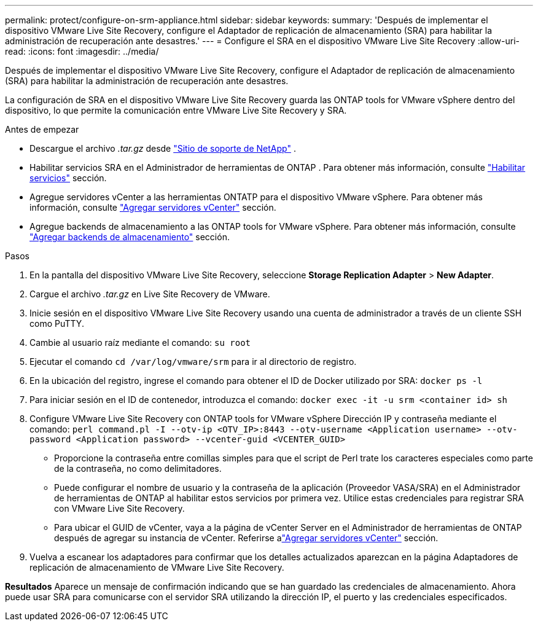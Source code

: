 ---
permalink: protect/configure-on-srm-appliance.html 
sidebar: sidebar 
keywords:  
summary: 'Después de implementar el dispositivo VMware Live Site Recovery, configure el Adaptador de replicación de almacenamiento (SRA) para habilitar la administración de recuperación ante desastres.' 
---
= Configure el SRA en el dispositivo VMware Live Site Recovery
:allow-uri-read: 
:icons: font
:imagesdir: ../media/


[role="lead"]
Después de implementar el dispositivo VMware Live Site Recovery, configure el Adaptador de replicación de almacenamiento (SRA) para habilitar la administración de recuperación ante desastres.

La configuración de SRA en el dispositivo VMware Live Site Recovery guarda las ONTAP tools for VMware vSphere dentro del dispositivo, lo que permite la comunicación entre VMware Live Site Recovery y SRA.

.Antes de empezar
* Descargue el archivo _.tar.gz_ desde https://mysupport.netapp.com/site/products/all/details/otv10/downloads-tab["Sitio de soporte de NetApp"] .
* Habilitar servicios SRA en el Administrador de herramientas de ONTAP . Para obtener más información, consulte link:../manage/enable-services.html["Habilitar servicios"] sección.
* Agregue servidores vCenter a las herramientas ONTATP para el dispositivo VMware vSphere. Para obtener más información, consulte link:../configure/add-vcenter.html["Agregar servidores vCenter"] sección.
* Agregue backends de almacenamiento a las ONTAP tools for VMware vSphere. Para obtener más información, consulte link:../configure/add-storage-backend.html["Agregar backends de almacenamiento"] sección.


.Pasos
. En la pantalla del dispositivo VMware Live Site Recovery, seleccione *Storage Replication Adapter* > *New Adapter*.
. Cargue el archivo _.tar.gz_ en Live Site Recovery de VMware.
. Inicie sesión en el dispositivo VMware Live Site Recovery usando una cuenta de administrador a través de un cliente SSH como PuTTY.
. Cambie al usuario raíz mediante el comando: `su root`
. Ejecutar el comando `cd /var/log/vmware/srm` para ir al directorio de registro.
. En la ubicación del registro, ingrese el comando para obtener el ID de Docker utilizado por SRA: `docker ps -l`
. Para iniciar sesión en el ID de contenedor, introduzca el comando: `docker exec -it -u srm <container id> sh`
. Configure VMware Live Site Recovery con ONTAP tools for VMware vSphere Dirección IP y contraseña mediante el comando:  `perl command.pl -I --otv-ip <OTV_IP>:8443 --otv-username <Application username> --otv-password <Application password> --vcenter-guid <VCENTER_GUID>`
+
** Proporcione la contraseña entre comillas simples para que el script de Perl trate los caracteres especiales como parte de la contraseña, no como delimitadores.
** Puede configurar el nombre de usuario y la contraseña de la aplicación (Proveedor VASA/SRA) en el Administrador de herramientas de ONTAP al habilitar estos servicios por primera vez. Utilice estas credenciales para registrar SRA con VMware Live Site Recovery.
** Para ubicar el GUID de vCenter, vaya a la página de vCenter Server en el Administrador de herramientas de ONTAP después de agregar su instancia de vCenter.  Referirse alink:../configure/add-vcenter.html["Agregar servidores vCenter"] sección.


. Vuelva a escanear los adaptadores para confirmar que los detalles actualizados aparezcan en la página Adaptadores de replicación de almacenamiento de VMware Live Site Recovery.


*Resultados* Aparece un mensaje de confirmación indicando que se han guardado las credenciales de almacenamiento.  Ahora puede usar SRA para comunicarse con el servidor SRA utilizando la dirección IP, el puerto y las credenciales especificados.
